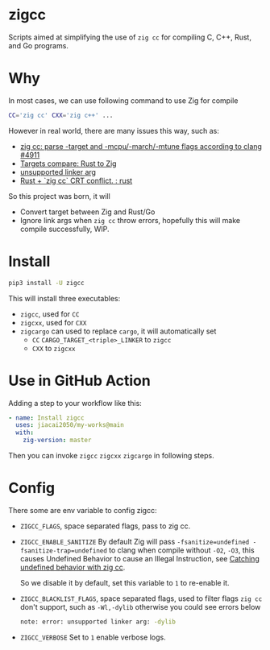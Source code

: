 * zigcc
[[https://pypi.org/project/zigcc][https://img.shields.io/pypi/v/zigcc.svg]]

Scripts aimed at simplifying the use of =zig cc= for compiling C, C++, Rust, and Go programs.

* Why
In most cases, we can use following command to use Zig for compile
#+begin_src bash
CC='zig cc' CXX='zig c++' ...
#+end_src
However in real world, there are many issues this way, such as:
- [[https://github.com/ziglang/zig/issues/4911][zig cc: parse -target and -mcpu/-march/-mtune flags according to clang #4911]]
- [[https://gist.github.com/kassane/446889ea1dd5ff07048d921f2b755e78][Targets compare: Rust to Zig]]
- [[https://github.com/search?q=repo%3Aziglang%2Fzig+unsupported+linker+arg%3A&type=issues][unsupported linker arg]]
- [[https://www.reddit.com/r/rust/comments/q866qx/rust_zig_cc_crt_conflict/][Rust + `zig cc` CRT conflict. : rust]]
So this project was born, it will
- Convert target between Zig and Rust/Go
- Ignore link args when =zig cc= throw errors, hopefully this will make compile successfully, WIP.
* Install
#+begin_src bash
pip3 install -U zigcc
#+end_src

This will install three executables:
- =zigcc=, used for =CC=
- =zigcxx=, used for =CXX=
- =zigcargo= can used to replace =cargo=, it will automatically set
  - =CC= =CARGO_TARGET_<triple>_LINKER= to =zigcc=
  - =CXX= to =zigcxx=

* Use in GitHub Action
Adding a step to your workflow like this:
#+begin_src yaml
      - name: Install zigcc
        uses: jiacai2050/my-works@main
        with:
          zig-version: master
#+end_src
Then you can invoke =zigcc= =zigcxx= =zigcargo= in following steps.

* Config
There some are env variable to config zigcc:
- =ZIGCC_FLAGS=, space separated flags, pass to zig cc.
- =ZIGCC_ENABLE_SANITIZE= By default Zig will pass =-fsanitize=undefined -fsanitize-trap=undefined= to clang when compile without =-O2=, =-O3=, this causes Undefined Behavior to cause an Illegal Instruction, see [[https://nathancraddock.com/blog/zig-cc-undefined-behavior/][Catching undefined behavior with zig cc]].

  So we disable it by default, set this variable to =1= to re-enable it.
- =ZIGCC_BLACKLIST_FLAGS=, space separated flags, used to filter flags =zig cc= don't support, such as =-Wl,-dylib= otherwise you could see errors below
  #+begin_src bash
  note: error: unsupported linker arg: -dylib
  #+end_src
- =ZIGCC_VERBOSE= Set to =1= enable verbose logs.
